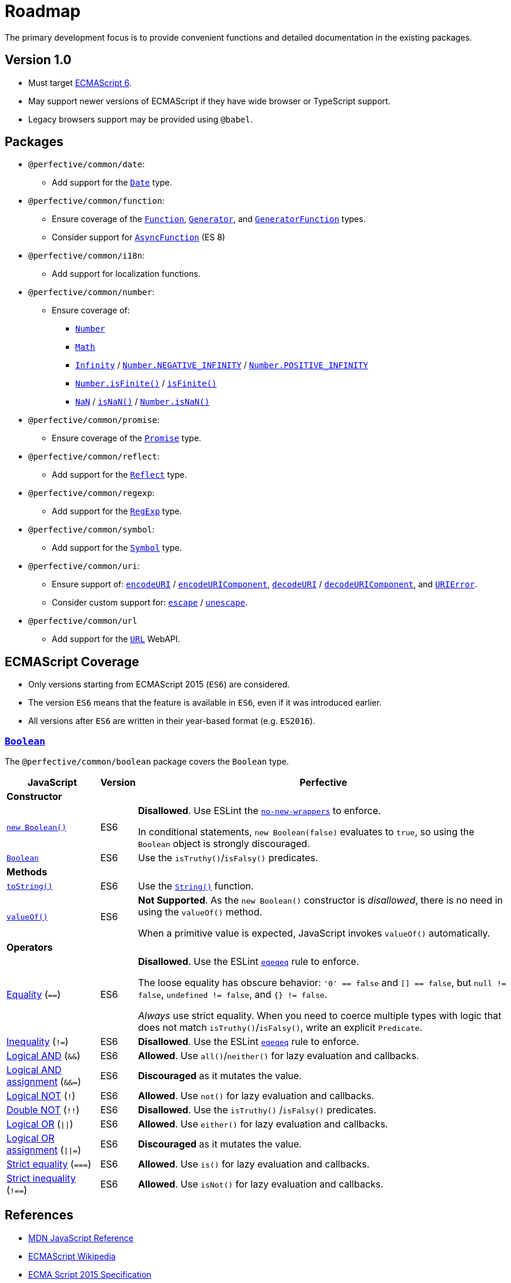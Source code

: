 = Roadmap
:eslint-rules: https://eslint.org/docs/latest/rules
:mdn-js-globals: https://developer.mozilla.org/en-US/docs/Web/JavaScript/Reference/Global_Objects
:mdn-js-operators: https://developer.mozilla.org/en-US/docs/Web/JavaScript/Reference/Operators

The primary development focus is to provide convenient functions
and detailed documentation in the existing packages.

== Version 1.0

* Must target https://262.ecma-international.org/6.0/[ECMAScript 6].
* May support newer versions of ECMAScript if they have wide browser or TypeScript support.
* Legacy browsers support may be provided using `@babel`.


== Packages

* `@perfective/common/date`:
** Add support for the
`link:{mdn-js-globals}/Date[Date]` type.
+
* `@perfective/common/function`:
** Ensure coverage of the
`link:{mdn-js-globals}/Function[Function]`,
`link:{mdn-js-globals}/Generator[Generator]`,
and `link:{mdn-js-globals}/GeneratorFunction[GeneratorFunction]` types.
** Consider support for
`link:{mdn-js-globals}/AsyncFunction[AsyncFunction]` (ES 8)
+
* `@perfective/common/i18n`:
** Add support for localization functions.
+
* `@perfective/common/number`:
** Ensure coverage of:
*** `link:{mdn-js-globals}/Number[Number]`
*** `link:{mdn-js-globals}/Math[Math]`
*** `link:{mdn-js-globals}/Infinity[Infinity]`
/ `link:{mdn-js-globals}/Number/NEGATIVE_INFINITY[Number.NEGATIVE_INFINITY]`
/ `link:{mdn-js-globals}/Number/POSITIVE_INFINITY[Number.POSITIVE_INFINITY]`
*** `link:{mdn-js-globals}/Number/isFinite[Number.isFinite()]`
/ `link:{mdn-js-globals}/isFinite[isFinite()]`
*** `link:{mdn-js-globals}/NaN[NaN]`
/ `link:{mdn-js-globals}/isNaN[isNaN()]`
/ `link:{mdn-js-globals}/Number/isNaN[Number.isNaN()]`
+
* `@perfective/common/promise`:
** Ensure coverage of the
`link:{mdn-js-globals}/Promise[Promise]` type.
+
* `@perfective/common/reflect`:
** Add support for the
`link:{mdn-js-globals}/Reflect[Reflect]` type.
+
* `@perfective/common/regexp`:
** Add support for the
`link:{mdn-js-globals}/RegExp[RegExp]` type.
+
* `@perfective/common/symbol`:
** Add support for the
`link:{mdn-js-globals}/Symbol[Symbol]` type.
+
* `@perfective/common/uri`:
** Ensure support of:
`link:{mdn-js-globals}/encodeURI[encodeURI]`
/ `link:{mdn-js-globals}/encodeURIComponent[encodeURIComponent]`,
`link:{mdn-js-globals}/decodeURI[decodeURI]`
/ `link:{mdn-js-globals}/decodeURIComponent[decodeURIComponent]`,
and `link:{mdn-js-globals}/URIError[URIError]`.
** Consider custom support for:
`link:{mdn-js-globals}/escape[escape]`
/ `link:{mdn-js-globals}/unescape[unescape]`.
+
* `@perfective/common/url`
** Add support for the
`link:https://developer.mozilla.org/en-US/docs/Web/API/URL[URL]` WebAPI.

== ECMAScript Coverage

* Only versions starting from ECMAScript 2015 (`ES6`) are considered.
* The version `ES6` means that the feature is available in `ES6`,
even if it was introduced earlier.
* All versions after `ES6` are written in their year-based format (e.g. `ES2016`).

=== `link:{mdn-js-globals}/Boolean[Boolean]`

The `@perfective/common/boolean` package covers the `Boolean` type.

[cols="~,1,~"]
|===
| JavaScript | Version | Perfective

3+| *Constructor*

| `link:{mdn-js-globals}/Boolean/Boolean[new Boolean()]`
| ES6
| *Disallowed*.
Use ESLint the `link:{eslint-rules}/no-new-wrappers[no-new-wrappers]` to enforce.

In conditional statements, `new Boolean(false)` evaluates to `true`,
so using the `Boolean` object is strongly discouraged.

| `link:{mdn-js-globals}/Boolean/Boolean[Boolean]`
| ES6
| Use the `isTruthy()`/`isFalsy()` predicates.

3+| *Methods*

| `link:{mdn-js-globals}/Boolean/toString[toString()]`
| ES6
| Use the `link:{mdn-js-globals}/String/String[String()]` function.

| `link:{mdn-js-globals}/Boolean/valueOf[valueOf()]`
| ES6
| *Not Supported*. As the `new Boolean()` constructor is _disallowed_,
there is no need in using the `valueOf()` method.

When a primitive value is expected, JavaScript invokes `valueOf()` automatically.

3+| *Operators*

| link:{mdn-js-operators}/Equality[Equality] (`==`)
| ES6
| *Disallowed*. Use the ESLint `link:{eslint-rules}/eqeqeq[eqeqeq]` rule to enforce.

The loose equality has obscure behavior:
`'0' == false` and `[] == false`,
but `null != false`, `undefined != false`, and `{} != false`.

_Always_ use strict equality.
When you need to coerce multiple types with logic that does not match `isTruthy()`/`isFalsy()`,
write an explicit `Predicate`.

| link:{mdn-js-operators}/Inequality[Inequality] (`!=`)
| ES6
| *Disallowed*. Use the ESLint `link:{eslint-rules}/eqeqeq[eqeqeq]` rule to enforce.

| link:{mdn-js-operators}/Logical_AND[Logical AND] (`&&`)
| ES6
| *Allowed*.
Use `all()`/`neither()` for lazy evaluation and callbacks.

| link:{mdn-js-operators}/Logical_AND_assignment[Logical AND assignment] (`&&=`)
| ES6
| *Discouraged* as it mutates the value.

| link:{mdn-js-operators}/Logical_NOT[Logical NOT] (`!`)
| ES6
| *Allowed*.
Use `not()` for lazy evaluation and callbacks.

| link:{mdn-js-operators}/Logical_NOT#double_not_!![Double NOT] (`!!`)
| ES6
| *Disallowed*. Use the `isTruthy()` /`isFalsy()` predicates.

| link:{mdn-js-operators}/Logical_OR[Logical OR] (`\|\|`)
| ES6
| *Allowed*.
Use `either()` for lazy evaluation and callbacks.

| link:{mdn-js-operators}/Logical_OR_assignment[Logical OR assignment] (`\|\|=`)
| ES6
| *Discouraged* as it mutates the value.

| link:{mdn-js-operators}/Strict_equality[Strict equality] (`===`)
| ES6
| *Allowed*. Use `is()` for lazy evaluation and callbacks.

| link:{mdn-js-operators}/Strict_inequality[Strict inequality] (`!==`)
| ES6
| *Allowed*. Use `isNot()` for lazy evaluation and callbacks.

|===


== References

* https://developer.mozilla.org/en-US/docs/Web/JavaScript/Reference[MDN JavaScript Reference]
* https://en.wikipedia.org/wiki/ECMAScript[ECMAScript Wikipedia]
* https://262.ecma-international.org/6.0/[ECMA Script 2015 Specification]
